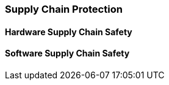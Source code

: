 [[chapter_2_section_2g]]

=== Supply Chain Protection
==== Hardware Supply Chain Safety
==== Software Supply Chain Safety
